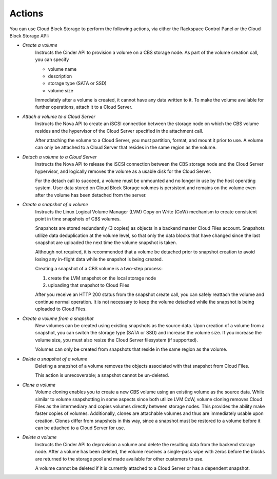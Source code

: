 Actions
=======
You can use Cloud Block Storage to perform the following actions, 
via either 
the Rackspace Control Panel
or the Cloud Block Storage API:

* *Create a volume*  
   Instructs the Cinder API to provision a volume on a CBS storage node. 
   As part of the volume creation call, 
   you can specify 
   
   * volume name  
   * description  
   * storage type (SATA or SSD) 
   * volume size 

   Immediately after a volume is created, 
   it cannot have any data written to it. 
   To make the volume available for further operations, 
   attach it to a Cloud Server.

* *Attach a volume to a Cloud Server*  
   Instructs the Nova API to create an iSCSI connection 
   between the storage node on which the CBS volume resides 
   and the hypervisor of the Cloud Server specified 
   in the attachment call. 

   After attaching the volume to a Cloud Server, 
   you must partition, format, and mount it prior to use. 
   A volume can only be attached to a Cloud Server that 
   resides in the same region as the volume.

* *Detach a volume to a Cloud Server*  
   Instructs the Nova API to release the iSCSI connection between 
   the CBS storage node and the Cloud Server hypervisor, 
   and logically removes the volume as 
   a usable disk for the Cloud Server. 

   For the detach call to succeed, 
   a volume must be unmounted and no longer in use 
   by the host operating system. 
   User data stored on Cloud Block Storage volumes is persistent 
   and remains on the volume even after 
   the volume has been detached from the server.

* *Create a snapshot of a volume*  
   Instructs the Linux Logical Volume Manager (LVM) 
   Copy on Write (CoW) mechanism 
   to create consistent point in time snapshots of CBS volumes. 

   Snapshots are stored redundantly (3 copies) as objects 
   in a backend master Cloud Files account. 
   Snapshots utilize data deduplication at the volume level, 
   so that only the data blocks that have changed since 
   the last snapshot are uploaded the next time 
   the volume snapshot is taken. 

   Although not required, it is recommended that 
   a volume be detached prior to snapshot creation 
   to avoid losing any in-flight data 
   while the snapshot is being created. 

   Creating a snapshot of a CBS volume is a two-step process: 
   
   1. create the LVM snapshot on the local storage node 
   2. uploading that snapshot to Cloud Files
   
   After you receive an HTTP 200 status 
   from the snapshot create call, 
   you can safely reattach the volume and continue normal operation. 
   It is not necessary to keep the volume detached 
   while the snapshot is being uploaded to Cloud Files.

* *Create a volume from a snapshot*  
   New volumes can be created 
   using existing snapshots as the source data. 
   Upon creation of a volume from a snapshot, 
   you can switch the storage type (SATA or SSD) 
   and increase the volume size. 
   If you increase the volume size, 
   you must also resize the Cloud Server filesystem (if supported). 

   Volumes can only be created from snapshots that reside 
   in the same region as the volume.

* *Delete a snapshot of a volume*  
   Deleting a snapshot of a volume removes the objects
   associated with that snapshot from Cloud Files. 
   
   This action is unrecoverable; a snapshot cannot be un-deleted.

* *Clone a volume*  
   Volume cloning enables you to create 
   a new CBS volume using an existing volume as the source data. 
   While similar to volume snapshotting in some aspects 
   since both utilize LVM CoW, 
   volume cloning removes Cloud Files as the intermediary 
   and copies volumes directly between storage nodes. 
   This provides the ability make faster copies of volumes. 
   Additionally, 
   clones are attachable volumes 
   and thus are immediately usable upon creation.
   Clones differ from snapshots in this way, 
   since a snapshot must be restored to a volume before 
   it can be attached to a Cloud Server for use.

* *Delete a volume*  
   Instructs the Cinder API 
   to deprovision a volume 
   and delete the resulting data from the backend storage node. 
   After a volume has been deleted, 
   the volume receives a single-pass wipe with zeros 
   before the blocks are returned to the storage pool 
   and made available for other customers to use. 

   A volume cannot be deleted if it is currently attached 
   to a Cloud Server or has a dependent snapshot.
